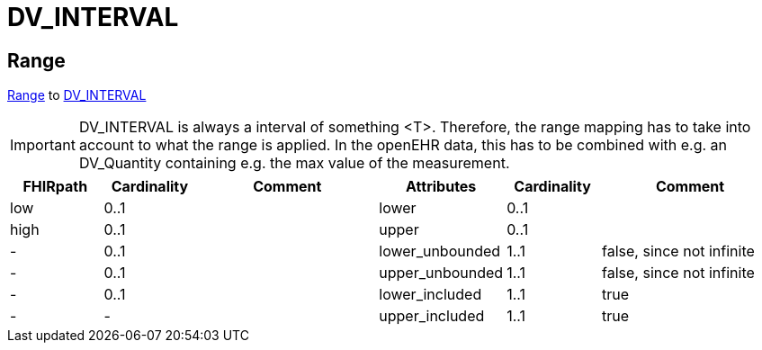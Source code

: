 = DV_INTERVAL

== Range
https://build.fhir.org/datatypes.html#Range[Range] to https://specifications.openehr.org/releases/RM/latest/data_types.html#_dv_interval_class[DV_INTERVAL]


[IMPORTANT]
====
DV_INTERVAL is always a interval of something <T>. Therefore, the range mapping has to take into account to
what the range is applied. In the openEHR data, this has to be combined with e.g. an DV_Quantity containing e.g.
the max value of the measurement.
====


[cols="^1,^1,^2,^1,^1,^2", options="header"]
|===
| FHIRpath         | Cardinality | Comment                             | Attributes          | Cardinality | Comment
| low              | 0..1        |                                    | lower              | 0..1        |
| high             | 0..1        |                                    | upper              | 0..1        |
| -                | 0..1        |                                    | lower_unbounded    | 1..1        | false, since not infinite
| -                | 0..1        |                                    | upper_unbounded    | 1..1        | false, since not infinite
| -                | 0..1        |                                    | lower_included     | 1..1        | true
| -                | -           |                                    | upper_included     | 1..1        | true
|===

